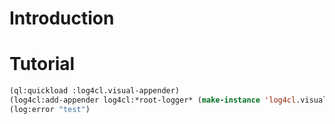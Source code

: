 * Introduction

* Tutorial

  #+BEGIN_SRC lisp
    (ql:quickload :log4cl.visual-appender)
    (log4cl:add-appender log4cl:*root-logger* (make-instance 'log4cl.visual-appender::appender))
    (log:error "test")
  #+END_SRC
